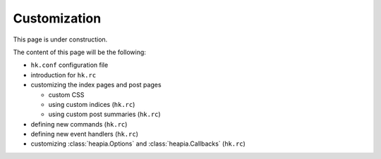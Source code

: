 Customization
=============

This page is under construction.

The content of this page will be the following:

* ``hk.conf`` configuration file
* introduction for ``hk.rc``
* customizing the index pages and post pages

  * custom CSS
  * using custom indices (``hk.rc``)
  * using custom post summaries  (``hk.rc``)

* defining new commands (``hk.rc``)
* defining new event handlers (``hk.rc``)
* customizing :class:`heapia.Options` and :class:`heapia.Callbacks` (``hk.rc``)

.. .. Customizing the interface
.. .. -------------------------
.. ..
.. .. hkshell can be customized by creating a Python module called heapcustom. If the
.. .. appropriate callback functions are defined here, they will be used by hkshell
.. .. instead of the default behaviour.
.. ..
.. .. E.g. the following ``heapcustom.py`` changes the arguments of the
.. .. HTML-generator so that it includes the table of contents in the generated HTML
.. .. and omits the dates. ::
.. ..
.. ..     import hklib
.. ..
.. ..     def gen_index_html(maildb):
.. ..         g = hklib.Generator(maildb)
.. ..         g.index_html(write_toc=True, write_date=False)
.. ..
.. .. The same can be done by hand from the Heapkeeper's interactive shell,
.. .. without creating ``heapcustom`` module::
.. ..
.. ..     >>> def my_gen_index_html(maildb):
.. ..     ...     g = hklib.Generator(maildb)
.. ..     ...     g.index_html(write_toc=True, write_date=False)
.. ..     ...
.. ..     >>> set_callback('gen_index_html', my_gen_index_html)
.. ..
.. .. If you want to use another editor (e.g. console Vim instead of GVim), put these
.. .. into the ``heapcustom.py``::
.. ..
.. ..     import subprocess
.. ..
.. ..     def edit_default(file):
.. ..         subprocess.call(['vim', file])
.. ..         return True
.. ..
.. .. See module :mod:`heapcustom-csabahoch` as an example.
.. ..
.. .. Using the interface without Python shell
.. .. ----------------------------------------
.. ..
.. .. .. highlight:: sh
.. ..
.. .. The interface can be also used without interaction. Just call the hkshell module
.. .. and give the commands as arguments. E.g. the following line typed into a Unix
.. .. shell will download the new mail and regenerate the HTML files::
.. ..
.. ..     $ python hkshell.py 'dl()' 'ga()'  # dl = download, ga = generate all HTML
